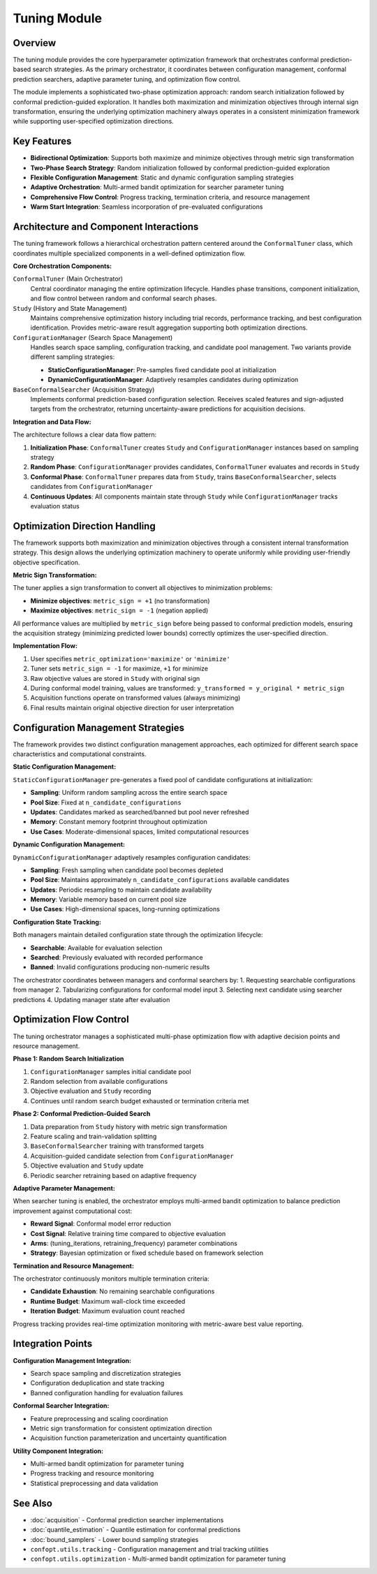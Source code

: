 Tuning Module
=============

Overview
--------

The tuning module provides the core hyperparameter optimization framework that orchestrates conformal prediction-based search strategies. As the primary orchestrator, it coordinates between configuration management, conformal prediction searchers, adaptive parameter tuning, and optimization flow control.

The module implements a sophisticated two-phase optimization approach: random search initialization followed by conformal prediction-guided exploration. It handles both maximization and minimization objectives through internal sign transformation, ensuring the underlying optimization machinery always operates in a consistent minimization framework while supporting user-specified optimization directions.

Key Features
------------

* **Bidirectional Optimization**: Supports both maximize and minimize objectives through metric sign transformation
* **Two-Phase Search Strategy**: Random initialization followed by conformal prediction-guided exploration
* **Flexible Configuration Management**: Static and dynamic configuration sampling strategies
* **Adaptive Orchestration**: Multi-armed bandit optimization for searcher parameter tuning
* **Comprehensive Flow Control**: Progress tracking, termination criteria, and resource management
* **Warm Start Integration**: Seamless incorporation of pre-evaluated configurations

Architecture and Component Interactions
---------------------------------------

The tuning framework follows a hierarchical orchestration pattern centered around the ``ConformalTuner`` class, which coordinates multiple specialized components in a well-defined optimization flow.

**Core Orchestration Components:**

``ConformalTuner`` (Main Orchestrator)
  Central coordinator managing the entire optimization lifecycle. Handles phase transitions, component initialization, and flow control between random and conformal search phases.

``Study`` (History and State Management)
  Maintains comprehensive optimization history including trial records, performance tracking, and best configuration identification. Provides metric-aware result aggregation supporting both optimization directions.

``ConfigurationManager`` (Search Space Management)
  Handles search space sampling, configuration tracking, and candidate pool management. Two variants provide different sampling strategies:

  * **StaticConfigurationManager**: Pre-samples fixed candidate pool at initialization
  * **DynamicConfigurationManager**: Adaptively resamples candidates during optimization

``BaseConformalSearcher`` (Acquisition Strategy)
  Implements conformal prediction-based configuration selection. Receives scaled features and sign-adjusted targets from the orchestrator, returning uncertainty-aware predictions for acquisition decisions.

**Integration and Data Flow:**

The architecture follows a clear data flow pattern:

1. **Initialization Phase**: ``ConformalTuner`` creates ``Study`` and ``ConfigurationManager`` instances based on sampling strategy
2. **Random Phase**: ``ConfigurationManager`` provides candidates, ``ConformalTuner`` evaluates and records in ``Study``
3. **Conformal Phase**: ``ConformalTuner`` prepares data from ``Study``, trains ``BaseConformalSearcher``, selects candidates from ``ConfigurationManager``
4. **Continuous Updates**: All components maintain state through ``Study`` while ``ConfigurationManager`` tracks evaluation status

Optimization Direction Handling
-------------------------------

The framework supports both maximization and minimization objectives through a consistent internal transformation strategy. This design allows the underlying optimization machinery to operate uniformly while providing user-friendly objective specification.

**Metric Sign Transformation:**

The tuner applies a sign transformation to convert all objectives to minimization problems:

* **Minimize objectives**: ``metric_sign = +1`` (no transformation)
* **Maximize objectives**: ``metric_sign = -1`` (negation applied)

All performance values are multiplied by ``metric_sign`` before being passed to conformal prediction models, ensuring the acquisition strategy (minimizing predicted lower bounds) correctly optimizes the user-specified direction.

**Implementation Flow:**

1. User specifies ``metric_optimization='maximize'`` or ``'minimize'``
2. Tuner sets ``metric_sign = -1`` for maximize, ``+1`` for minimize
3. Raw objective values are stored in ``Study`` with original sign
4. During conformal model training, values are transformed: ``y_transformed = y_original * metric_sign``
5. Acquisition functions operate on transformed values (always minimizing)
6. Final results maintain original objective direction for user interpretation

Configuration Management Strategies
----------------------------------

The framework provides two distinct configuration management approaches, each optimized for different search space characteristics and computational constraints.

**Static Configuration Management:**

``StaticConfigurationManager`` pre-generates a fixed pool of candidate configurations at initialization:

* **Sampling**: Uniform random sampling across the entire search space
* **Pool Size**: Fixed at ``n_candidate_configurations``
* **Updates**: Candidates marked as searched/banned but pool never refreshed
* **Memory**: Constant memory footprint throughout optimization
* **Use Cases**: Moderate-dimensional spaces, limited computational resources

**Dynamic Configuration Management:**

``DynamicConfigurationManager`` adaptively resamples configuration candidates:

* **Sampling**: Fresh sampling when candidate pool becomes depleted
* **Pool Size**: Maintains approximately ``n_candidate_configurations`` available candidates
* **Updates**: Periodic resampling to maintain candidate availability
* **Memory**: Variable memory based on current pool size
* **Use Cases**: High-dimensional spaces, long-running optimizations

**Configuration State Tracking:**

Both managers maintain detailed configuration state through the optimization lifecycle:

* **Searchable**: Available for evaluation selection
* **Searched**: Previously evaluated with recorded performance
* **Banned**: Invalid configurations producing non-numeric results

The orchestrator coordinates between managers and conformal searchers by:
1. Requesting searchable configurations from manager
2. Tabularizing configurations for conformal model input
3. Selecting next candidate using searcher predictions
4. Updating manager state after evaluation

Optimization Flow Control
------------------------

The tuning orchestrator manages a sophisticated multi-phase optimization flow with adaptive decision points and resource management.

**Phase 1: Random Search Initialization**

1. ``ConfigurationManager`` samples initial candidate pool
2. Random selection from available configurations
3. Objective evaluation and ``Study`` recording
4. Continues until random search budget exhausted or termination criteria met

**Phase 2: Conformal Prediction-Guided Search**

1. Data preparation from ``Study`` history with metric sign transformation
2. Feature scaling and train-validation splitting
3. ``BaseConformalSearcher`` training with transformed targets
4. Acquisition-guided candidate selection from ``ConfigurationManager``
5. Objective evaluation and ``Study`` update
6. Periodic searcher retraining based on adaptive frequency

**Adaptive Parameter Management:**

When searcher tuning is enabled, the orchestrator employs multi-armed bandit optimization to balance prediction improvement against computational cost:

* **Reward Signal**: Conformal model error reduction
* **Cost Signal**: Relative training time compared to objective evaluation
* **Arms**: (tuning_iterations, retraining_frequency) parameter combinations
* **Strategy**: Bayesian optimization or fixed schedule based on framework selection

**Termination and Resource Management:**

The orchestrator continuously monitors multiple termination criteria:

* **Candidate Exhaustion**: No remaining searchable configurations
* **Runtime Budget**: Maximum wall-clock time exceeded
* **Iteration Budget**: Maximum evaluation count reached

Progress tracking provides real-time optimization monitoring with metric-aware best value reporting.

Integration Points
-----------------

**Configuration Management Integration:**

* Search space sampling and discretization strategies
* Configuration deduplication and state tracking
* Banned configuration handling for evaluation failures

**Conformal Searcher Integration:**

* Feature preprocessing and scaling coordination
* Metric sign transformation for consistent optimization direction
* Acquisition function parameterization and uncertainty quantification

**Utility Component Integration:**

* Multi-armed bandit optimization for parameter tuning
* Progress tracking and resource monitoring
* Statistical preprocessing and data validation

See Also
--------

* :doc:`acquisition` - Conformal prediction searcher implementations
* :doc:`quantile_estimation` - Quantile estimation for conformal predictions
* :doc:`bound_samplers` - Lower bound sampling strategies
* ``confopt.utils.tracking`` - Configuration management and trial tracking utilities
* ``confopt.utils.optimization`` - Multi-armed bandit optimization for parameter tuning
